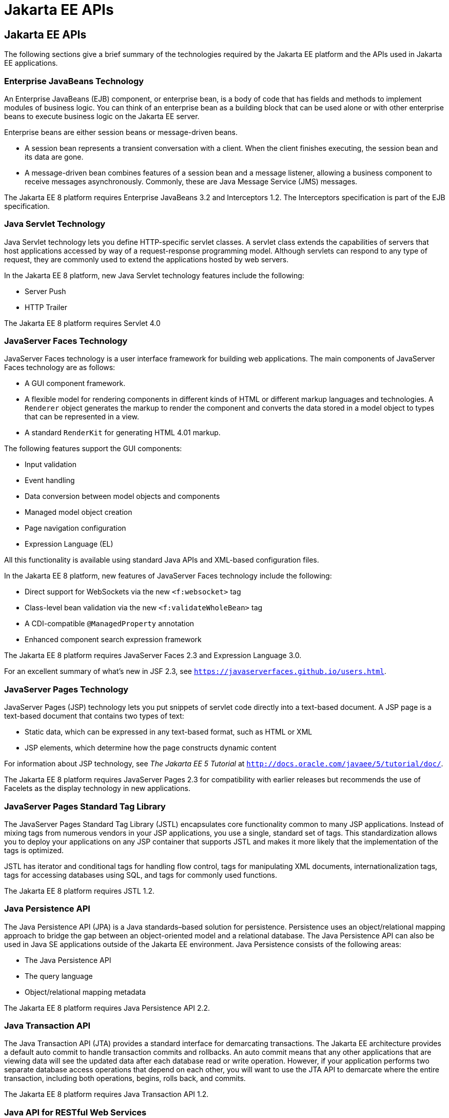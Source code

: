 = Jakarta EE APIs


[[BNACJ]][[jakarta-ee-apis]]

Jakarta EE APIs
---------------

////
link:#BNACK[Figure 1-6] shows the relationships among the Jakarta EE
containers.

[[BNACK]]

.*Figure 1-6 Jakarta EE Containers*
image:img/jakartaeett_dt_006.png[
"Diagram of Jakarta EE containers and their relationships"]

link:#GJQMG[Figure 1-7] shows the availability of the Jakarta EE APIs in
the web container.

[[GJQMG]]

.*Figure 1-7 Jakarta EE APIs in the Web Container*
image:img/jakartaeett_dt_007.png[
"Diagram of Jakarta EE APIs in the web container"]

link:#GJQMN[Figure 1-8] shows the availability of the Jakarta EE APIs in
the EJB container.

[[GJQMN]]

.*Figure 1-8 Jakarta EE APIs in the EJB Container*
image:img/jakartaeett_dt_008.png[
"Diagram of Jakarta EE APIs in the EJB container"]

link:#GJQNH[Figure 1-9] shows the availability of the Jakarta EE APIs in
the application client container.

[[GJQNH]]

.*Figure 1-9 Jakarta EE APIs in the Application Client Container*
image:img/jakartaeett_dt_009.png[
"Diagram of Jakarta EE APIs in the application client container"]

////
The following sections give a brief summary of the technologies required
by the Jakarta EE platform and the APIs used in Jakarta EE applications.

[[BNACL]][[enterprise-javabeans-technology]]

Enterprise JavaBeans Technology
~~~~~~~~~~~~~~~~~~~~~~~~~~~~~~~

An Enterprise JavaBeans (EJB) component, or enterprise bean, is a body
of code that has fields and methods to implement modules of business
logic. You can think of an enterprise bean as a building block that can
be used alone or with other enterprise beans to execute business logic
on the Jakarta EE server.

Enterprise beans are either session beans or message-driven beans.

* A session bean represents a transient conversation with a client. When
the client finishes executing, the session bean and its data are gone.
* A message-driven bean combines features of a session bean and a
message listener, allowing a business component to receive messages
asynchronously. Commonly, these are Java Message Service (JMS) messages.

The Jakarta EE 8 platform requires Enterprise JavaBeans 3.2 and
Interceptors 1.2. The Interceptors specification is part of the EJB
specification.

[[BNACM]][[java-servlet-technology]]

Java Servlet Technology
~~~~~~~~~~~~~~~~~~~~~~~

Java Servlet technology lets you define HTTP-specific servlet classes. A
servlet class extends the capabilities of servers that host applications
accessed by way of a request-response programming model. Although
servlets can respond to any type of request, they are commonly used to
extend the applications hosted by web servers.

In the Jakarta EE 8 platform, new Java Servlet technology features include
the following:

* Server Push
* HTTP Trailer

The Jakarta EE 8 platform requires Servlet 4.0

[[BNACP]][[javaserver-faces-technology]]

JavaServer Faces Technology
~~~~~~~~~~~~~~~~~~~~~~~~~~~

JavaServer Faces technology is a user interface framework for building
web applications. The main components of JavaServer Faces technology are
as follows:

* A GUI component framework.
* A flexible model for rendering components in different kinds of HTML
or different markup languages and technologies. A `Renderer` object
generates the markup to render the component and converts the data
stored in a model object to types that can be represented in a view.
* A standard `RenderKit` for generating HTML 4.01 markup.

The following features support the GUI components:

* Input validation
* Event handling
* Data conversion between model objects and components
* Managed model object creation
* Page navigation configuration
* Expression Language (EL)

All this functionality is available using standard Java APIs and
XML-based configuration files.

In the Jakarta EE 8 platform, new features of JavaServer Faces technology
include the following:

* Direct support for WebSockets via the new `<f:websocket>` tag
* Class-level bean validation via the new `<f:validateWholeBean>` tag
* A CDI-compatible `@ManagedProperty` annotation
* Enhanced component search expression framework

The Jakarta EE 8 platform requires JavaServer Faces 2.3 and Expression
Language 3.0.

For an excellent summary of what's new in JSF 2.3,
see `https://javaserverfaces.github.io/users.html`.

[[BNACN]][[javaserver-pages-technology]]

JavaServer Pages Technology
~~~~~~~~~~~~~~~~~~~~~~~~~~~

JavaServer Pages (JSP) technology lets you put snippets of servlet code
directly into a text-based document. A JSP page is a text-based document
that contains two types of text:

* Static data, which can be expressed in any text-based format, such as
HTML or XML
* JSP elements, which determine how the page constructs dynamic content

For information about JSP technology, see _The Jakarta EE 5 Tutorial_ at
`http://docs.oracle.com/javaee/5/tutorial/doc/`.

The Jakarta EE 8 platform requires JavaServer Pages 2.3 for compatibility
with earlier releases but recommends the use of Facelets as the display
technology in new applications.

[[BNACO]][[javaserver-pages-standard-tag-library]]

JavaServer Pages Standard Tag Library
~~~~~~~~~~~~~~~~~~~~~~~~~~~~~~~~~~~~~

The JavaServer Pages Standard Tag Library (JSTL) encapsulates core
functionality common to many JSP applications. Instead of mixing tags
from numerous vendors in your JSP applications, you use a single,
standard set of tags. This standardization allows you to deploy your
applications on any JSP container that supports JSTL and makes it more
likely that the implementation of the tags is optimized.

JSTL has iterator and conditional tags for handling flow control, tags
for manipulating XML documents, internationalization tags, tags for
accessing databases using SQL, and tags for commonly used functions.

The Jakarta EE 8 platform requires JSTL 1.2.

[[BNADB]][[java-persistence-api]]

Java Persistence API
~~~~~~~~~~~~~~~~~~~~

The Java Persistence API (JPA) is a Java standards–based solution for
persistence. Persistence uses an object/relational mapping approach to
bridge the gap between an object-oriented model and a relational
database. The Java Persistence API can also be used in Java SE
applications outside of the Jakarta EE environment. Java Persistence
consists of the following areas:

* The Java Persistence API
* The query language
* Object/relational mapping metadata

The Jakarta EE 8 platform requires Java Persistence API 2.2.

[[BNACR]][[java-transaction-api]]

Java Transaction API
~~~~~~~~~~~~~~~~~~~~

The Java Transaction API (JTA) provides a standard interface for
demarcating transactions. The Jakarta EE architecture provides a default
auto commit to handle transaction commits and rollbacks. An auto commit
means that any other applications that are viewing data will see the
updated data after each database read or write operation. However, if
your application performs two separate database access operations that
depend on each other, you will want to use the JTA API to demarcate
where the entire transaction, including both operations, begins, rolls
back, and commits.

The Jakarta EE 8 platform requires Java Transaction API 1.2.

[[GIRBT]][[java-api-for-restful-web-services]]

Java API for RESTful Web Services
~~~~~~~~~~~~~~~~~~~~~~~~~~~~~~~~~

The Java API for RESTful Web Services (JAX-RS) defines APIs for the
development of web services built according to the Representational
State Transfer (REST) architectural style. A JAX-RS application is a web
application that consists of classes packaged as a servlet in a WAR file
along with required libraries.

In the Jakarta EE 8 platform, new RESTful web services features include the following:

* Reactive Client API
+
When the results of an invocation on a target resource are received, enhancements to the completion stage APIs in Java SE allow the sequence of those results to be specified, prioritized, combined, or concatenated, and how exceptions can be handled.
* Enhancements in support for server-sent events
+
Clients may subscribe to server-issued event notifications using a long-running connection. Support for a new media type, text/event-stream, has been added.
* Support for  JSON-B objects, and improved integration with CDI, Servlet, and Bean Validation technologies

The Jakarta EE 8 platform requires JAX-RS 2.1.

[[GJXSD]][[managed-beans]]

Managed Beans
~~~~~~~~~~~~~

Managed Beans, lightweight container-managed objects (POJOs) with
minimal requirements, support a small set of basic services, such as
resource injection, lifecycle callbacks, and interceptors. Managed Beans
represent a generalization of the managed beans specified by JavaServer
Faces technology and can be used anywhere in a Jakarta EE application, not
just in web modules.

The Managed Beans specification is part of the Jakarta EE 8 platform
specification (JSR 366). The Jakarta EE 8 platform requires Managed Beans
1.0.

[[GJXVO]][[contexts-and-dependency-injection-for-jakarta-ee]]

Contexts and Dependency Injection for Jakarta EE
~~~~~~~~~~~~~~~~~~~~~~~~~~~~~~~~~~~~~~~~~~~~~~~~

Contexts and Dependency Injection for Jakarta EE (CDI) defines a set of
contextual services, provided by Jakarta EE containers, that make it easy
for developers to use enterprise beans along with JavaServer Faces
technology in web applications. Designed for use with stateful objects,
CDI also has many broader uses, allowing developers a great deal of
flexibility to integrate different kinds of components in a loosely
coupled but typesafe way.

In the Jakarta EE 8 platform, new CDI features include the following:

* An API for bootstrapping a CDI container in Java SE 8
* Support for observer ordering, which determines the order in which the observer methods for a particular event are invoked, and support for firing events asynchronously
* Configurators interfaces, which are used for dynamically defining and modifying CDI objects
* Built-in annotation literals, a convenience feature for creating instances of annotations, and more

The Jakarta EE 8 platform requires CDI 2.0.

[[GJXVG]][[dependency-injection-for-java]]

Dependency Injection for Java
~~~~~~~~~~~~~~~~~~~~~~~~~~~~~

Dependency Injection for Java defines a standard set of annotations (and
one interface) for use on injectable classes.

In the Jakarta EE platform, CDI provides support for Dependency Injection.
Specifically, you can use injection points only in a CDI-enabled
application.

The Jakarta EE 8 platform requires Dependency Injection for Java 1.0.

[[GJXTY]][[bean-validation]]

Bean Validation
~~~~~~~~~~~~~~~

The Bean Validation specification defines a metadata model and API for
validating data in JavaBeans components. Instead of distributing
validation of data over several layers, such as the browser and the
server side, you can define the validation constraints in one place and
share them across the different layers.

In the Jakarta EE 8 platform, new Bean Validation features include the following:

* Support for new features in Java SE 8, such as the Date-Time API
* Addition of new built-in Bean Validation constraints


The Jakarta EE 8 platform requires Bean Validation 2.0.

[[BNACQ]][[java-message-service-api]]

Java Message Service API
~~~~~~~~~~~~~~~~~~~~~~~~

The Java Message Service (JMS) API is a messaging standard that allows
Jakarta EE application components to create, send, receive, and read
messages. It enables distributed communication that is loosely coupled,
reliable, and asynchronous.

The Jakarta EE 8 platform requires JMS 2.0.

[[BNACZ]][[jakarta-ee-connector-architecture]]

Jakarta EE Connector Architecture
~~~~~~~~~~~~~~~~~~~~~~~~~~~~~~~~~

The Jakarta EE Connector Architecture is used by tools vendors and system
integrators to create resource adapters that support access to
enterprise information systems that can be plugged in to any Jakarta EE
product. A resource adapter is a software component that allows Jakarta EE
application components to access and interact with the underlying
resource manager of the EIS. Because a resource adapter is specific to
its resource manager, a different resource adapter typically exists for
each type of database or enterprise information system.

The Jakarta EE Connector Architecture also provides a performance-oriented,
secure, scalable, and message-based transactional integration of Jakarta EE
platform-based web services with existing EISs that can be either
synchronous or asynchronous. Existing applications and EISs integrated
through the Jakarta EE Connector Architecture into the Jakarta EE platform can
be exposed as XML-based web services by using JAX-WS and Jakarta EE
component models. Thus JAX-WS and the Jakarta EE Connector Architecture are
complementary technologies for enterprise application integration (EAI)
and end-to-end business integration.

The Jakarta EE 8 platform requires Jakarta EE Connector Architecture 1.7.

[[BNACS]][[javamail-api]]

JavaMail API
~~~~~~~~~~~~

Jakarta EE applications use the JavaMail API to send email notifications.
The JavaMail API has two parts:

* An application-level interface used by the application components to
send mail
* A service provider interface

The Jakarta EE platform includes the JavaMail API with a service provider
that allows application components to send Internet mail.

The Jakarta EE 8 platform requires JavaMail 1.6.

[[GIRBE]][[java-authorization-contract-for-containers]]

Java Authorization Contract for Containers
~~~~~~~~~~~~~~~~~~~~~~~~~~~~~~~~~~~~~~~~~~

The Java Authorization Contract for Containers (JACC) specification
defines a contract between a Jakarta EE application server and an
authorization policy provider. All Jakarta EE containers support this
contract.

The JACC specification defines `java.security.Permission` classes that
satisfy the Jakarta EE authorization model. The specification defines the
binding of container-access decisions to operations on instances of
these permission classes. It defines the semantics of policy providers
that use the new permission classes to address the authorization
requirements of the Jakarta EE platform, including the definition and use
of roles.

The Jakarta EE 8 platform requires JACC 1.5.

[[GIRGP]][[java-authentication-service-provider-interface-for-containers]]

Java Authentication Service Provider Interface for Containers
~~~~~~~~~~~~~~~~~~~~~~~~~~~~~~~~~~~~~~~~~~~~~~~~~~~~~~~~~~~~~

The Java Authentication Service Provider Interface for Containers
(JASPIC) specification defines a service provider interface (SPI) by
which authentication providers that implement message authentication
mechanisms may be integrated in client or server message-processing
containers or runtimes. Authentication providers integrated through this
interface operate on network messages provided to them by their calling
containers. The authentication providers transform outgoing messages so
that the source of each message can be authenticated by the receiving
container, and the recipient of the message can be authenticated by the
message sender. Authentication providers authenticate each incoming
message and return to their calling containers the identity established
as a result of the message authentication.

The Jakarta EE 8 platform requires JASPIC 1.1.

[[jakarta-ee-security-api]]
Jakarta EE Security API
~~~~~~~~~~~~~~~~~~~~~~~
The Jakarta EE Security API specification defines portable, plug-in interfaces for
HTTP authentication and identity stores, and an injectable SecurityContext interface
that provides an API for programmatic security.

Implementations of the `HttpAuthenticationMechanism` interface can be used to
authenticate callers of web applications. An application can supply its own
`HttpAuthenticationMechanism`, or use one of the default implementations provided
by the container.

Implementations of the `IdentityStore` interface can be used to validate user
credentials and retrieve group information. An application can provide its own
`IdentityStore`, or use the built in LDAP or Database store.

The `HttpAuthenticationMechanism` and `IdentityStore` APIs provide an advantage over
container-provided implementations in that they allow an application to control
the authentication process, and the identity stores used for authentication,
in a standard, portable way.

The `SecurityContext` API is intended for use by application code to query and
interact with the current security context. The specification also provides
for default group-to-role mapping, and defines a principal type called
`CallerPrincipal` that can represent the identity of an application caller.

The Jakarta EE 8 platform requires Jakarta EE Security API 1.0.

[[CJAHDJBJ]][[java-api-for-websocket]]

Java API for WebSocket
~~~~~~~~~~~~~~~~~~~~~~

WebSocket is an application protocol that provides full-duplex
communications between two peers over TCP. The Java API for WebSocket
enables Jakarta EE applications to create endpoints using annotations that
specify the configuration parameters of the endpoint and designate its
lifecycle callback methods.

The Jakarta EE 8 platform requires Java API for WebSocket 1.1.

[[CJAGIEEI]][[java-api-for-json-processing]]

Java API for JSON Processing
~~~~~~~~~~~~~~~~~~~~~~~~~~~~

JavaScript Object Notation (JSON) is a text-based data exchange format derived from JavaScript that
is used in web services and other connected applications. The Java API
for JSON Processing (JSON-P) enables Jakarta EE applications to parse,
transform, and query JSON data using the object model or the streaming
model.

In the Jakarta EE 8 platform, new features of JSON-P include support for the following:

* JSON Pointer
+
Defines a string syntax for referencing a specific value within a JSON document. JSON Pointer includes APIs for extracting values from a target document and transforming them to create a new JSON document.
* JSON Patch
+
Defines a format for expressing a sequence of operations to be applied to a JSON document.
* JSON Merge Patch
+
Defines a format and processing rules for applying operations to a JSON document that are based upon specific content of the target document.
* The addition of editing and transformation functions to basic JSON document processing.
* Helper classes and methods, called JSON Collectors, which leverage features of the Stream API that was introduced in Java SE 8.

The Jakarta EE 8 platform requires JSON-P 1.1.

[[java-api-for-json-binding]]
Java API for JSON Binding
~~~~~~~~~~~~~~~~~~~~~~~~~

The Java API for JSON Binding (JSON-B) provides a binding layer for converting Java objects to and from JSON messages. JSON-B also supports the ability to customize the default mapping process used in this binding layer through the use of Java annotations for a given field, JavaBean property, type or package, or by providing an implementation of a property naming strategy.

JSON-B is new to the Jakarta EE 8 platform. The Jakarta EE 8 platform requires JSON-B 1.0.

[[CJAFGFCJ]][[concurrency-utilities-for-jakarta-ee]]

Concurrency Utilities for Jakarta EE
~~~~~~~~~~~~~~~~~~~~~~~~~~~~~~~~~~~~

Concurrency Utilities for Jakarta EE is a standard API for providing
asynchronous capabilities to Jakarta EE application components through the
following types of objects: managed executor service, managed scheduled
executor service, managed thread factory, and context service.

The Jakarta EE 8 platform requires Concurrency Utilities for Jakarta EE 1.0.

[[CJAJHGIH]][[batch-applications-for-the-java-platform]]

Batch Applications for the Java Platform
~~~~~~~~~~~~~~~~~~~~~~~~~~~~~~~~~~~~~~~~

Batch jobs are tasks that can be executed without user interaction. The
Batch Applications for the Java Platform specification is a batch
framework that provides support for creating and running batch jobs in
Java applications. The batch framework consists of a batch runtime, a
job specification language based on XML, a Java API to interact with the
batch runtime, and a Java API to implement batch artifacts.

The Jakarta EE 8 platform requires Batch Applications for the
Java Platform 1.0.
